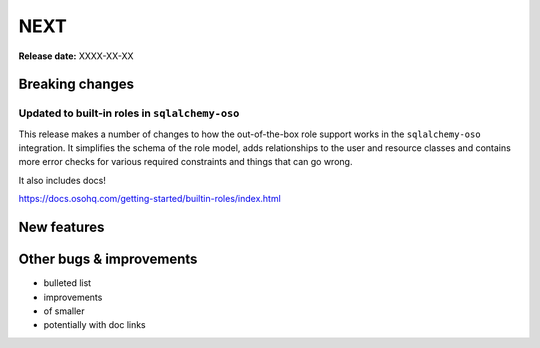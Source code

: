 ====
NEXT
====

**Release date:** XXXX-XX-XX

Breaking changes
================

Updated to built-in roles in ``sqlalchemy-oso``
--------------------------------------------------------

This release makes a number of changes to how the out-of-the-box role support
works in the ``sqlalchemy-oso`` integration. It simplifies the schema of the role
model, adds relationships to the user and resource classes and contains more error checks
for various required constraints and things that can go wrong.

It also includes docs!

https://docs.osohq.com/getting-started/builtin-roles/index.html

New features
============


Other bugs & improvements
=========================

- bulleted list
- improvements
- of smaller
- potentially with doc links
